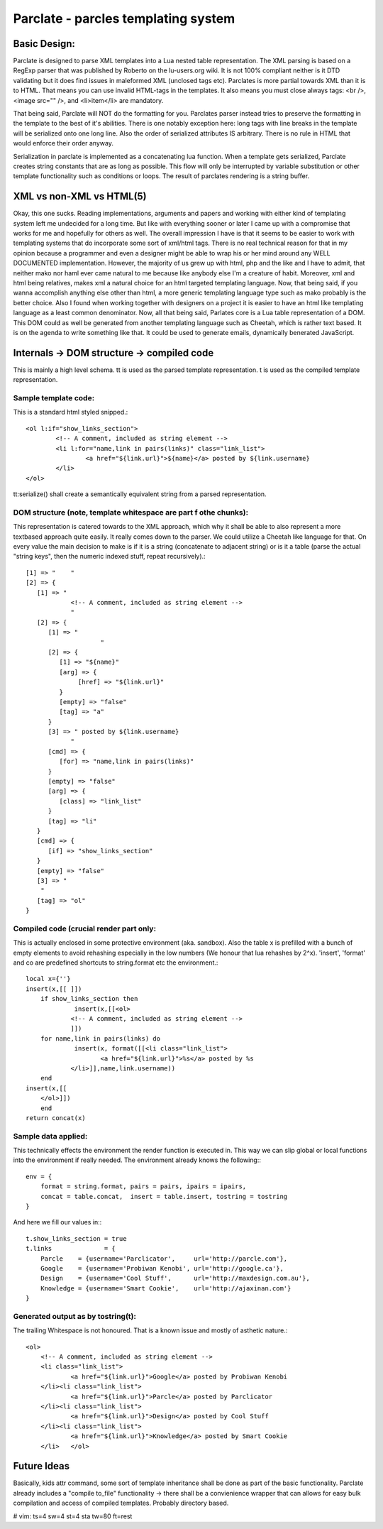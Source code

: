 ======================================
Parclate - parcles templating system
======================================


Basic Design:
-------------------------

Parclate is designed to parse XML templates into a Lua nested table
representation. The XML parsing is based on a RegExp parser that was published
by Roberto on the lu-users.org wiki. It is not 100% compliant neither is it DTD
validating but it does find issues in maleformed XML (unclosed tags etc).
Parclates is more partial towards XML than it is to HTML. That means you can use
invalid HTML-tags in the templates. It also means you must close always tags:
<br />, <image src="" />, and <li>item</li> are mandatory. 

That being said, Parclate will NOT do the formatting for you. Parclates parser
instead tries to preserve the formatting in the template to the best of it's
abilities. There is one notably exception here: long tags with line breaks in
the template will be serialized onto one long line. Also the order of serialized
attributes IS arbitrary. There is no rule in HTML that would enforce their order
anyway.

Serialization in parclate is implemented as a concatenating lua function. When a
template gets serialized, Parclate creates string constants that are as long as
possible. This flow will only be interrupted by variable substitution or other
template functionality such as conditions or loops. The result of parclates
rendering is a string buffer.


XML vs non-XML vs HTML(5)
-------------------------

Okay, this one sucks. Reading implementations, arguments and papers and working
with either kind of templating system left me undecided for a long time. But
like with everything sooner or later I came up with a compromise that works for
me and hopefully for others as well. The overall impression I have is that it
seems to be easier to work with templating systems that do incorporate some sort
of xml/html tags. There is no real technical reason for that in my opinion
because a programmer and even a designer might be able to wrap his or her mind
around any WELL DOCUMENTED implementation. However, the majority of us grew up
with html, php and the like and I have to admit, that neither mako nor haml ever
came natural to me because like anybody else I'm a creature of habit. Moreover,
xml and html being relatives, makes xml a natural choice for an html targeted
templating language. Now, that being said, if you wanna accomplish anything
else other than html, a more generic templating language type such as mako
probably is the better choice. Also I found when working together with designers
on a project it is easier to have an html like templating language as a least
common denominator. Now, all that being said, Parlates core is a Lua table
representation of a DOM. This DOM could as well be generated from another
templating language such as Cheetah, which is rather text based. It is on the
agenda to write something like that. It could be used to generate emails,
dynamically benerated JavaScript.


Internals -> DOM structure -> compiled code
-------------------------------------------

This is mainly a high level schema. tt is used as the parsed template
representation. t is used as the compiled template representation.

Sample template code:
~~~~~~~~~~~~~~~~~~~~~

This is a standard html styled snipped.::

	<ol l:if="show_links_section">
		<!-- A comment, included as string element -->
		<li l:for="name,link in pairs(links)" class="link_list">
			<a href="${link.url}">${name}</a> posted by ${link.username}
		</li>
	</ol>

tt:serialize() shall create a semantically equivalent string from a parsed
representation.

DOM structure (note, template whitespace are part f othe chunks):
~~~~~~~~~~~~~~~~~~~~~~~~~~~~~~~~~~~~~~~~~~~~~~~~~~~~~~~~~~~~~~~~~

This representation is catered towards to the XML approach, which why it shall
be able to also represent a more textbased approach quite easily. It really
comes down to the parser. We could utilize a Cheetah like language for that. On
every value the main decision to make is if it is a string (concatenate to
adjacent string) or is it a table (parse the actual "string keys", then the
numeric indexed stuff, repeat recursively).::

    [1] => "	"
    [2] => {
       [1] => "
    		<!-- A comment, included as string element -->
    		"
       [2] => {
          [1] => "
    			"
          [2] => {
             [1] => "${name}"
             [arg] => {
                  [href] => "${link.url}"
             }
             [empty] => "false"
             [tag] => "a"
          }
          [3] => " posted by ${link.username}
    		"
          [cmd] => {
             [for] => "name,link in pairs(links)"
          }
          [empty] => "false"
          [arg] => {
             [class] => "link_list"
          }
          [tag] => "li"
       }
       [cmd] => {
          [if] => "show_links_section"
       }
       [empty] => "false"
       [3] => "
    	"
       [tag] => "ol"
    }

Compiled code (crucial render part only:
~~~~~~~~~~~~~~~~~~~~~~~~~~~~~~~~~~~~~~~~

This is actually enclosed in some protective environment (aka. sandbox). Also
the table x is prefilled with a bunch of empty elements to avoid rehashing
especially in the low numbers (We honour that lua rehashes by 2^x). 'insert',
'format' and co are predefined shortcuts to string.format etc the environment.::

    local x={''}
    insert(x,[[	]])
    	if show_links_section then
    		 insert(x,[[<ol>
    		<!-- A comment, included as string element -->
    		]])
    	for name,link in pairs(links) do
    		 insert(x, format([[<li class="link_list">
    			<a href="${link.url}">%s</a> posted by %s
    		</li>]],name,link.username))
    	end
    insert(x,[[
    	</ol>]])
    	end
    return concat(x)

Sample data applied:
~~~~~~~~~~~~~~~~~~~~

This technically effects the environment the render function is executed in.
This way we can slip global or local functions into the environment if really
needed. The environment already knows the following:::

    env = {
    	format = string.format, pairs = pairs, ipairs = ipairs,
    	concat = table.concat,  insert = table.insert, tostring = tostring
    }

And here we fill our values in:::

    t.show_links_section = true
    t.links              = {
    	Parcle    = {username='Parclicator',     url='http://parcle.com'},
    	Google    = {username='Probiwan Kenobi', url='http://google.ca'},
    	Design    = {username='Cool Stuff',      url='http://maxdesign.com.au'},
    	Knowledge = {username='Smart Cookie',    url='http://ajaxinan.com'}
    }

Generated output as by tostring(t):
~~~~~~~~~~~~~~~~~~~~~~~~~~~~~~~~~~~

The trailing Whitespace is not honoured. That is a known issue and mostly of
asthetic nature.::

    <ol>
    	<!-- A comment, included as string element -->
    	<li class="link_list">
    		<a href="${link.url}">Google</a> posted by Probiwan Kenobi
    	</li><li class="link_list">
    		<a href="${link.url}">Parcle</a> posted by Parclicator
    	</li><li class="link_list">
    		<a href="${link.url}">Design</a> posted by Cool Stuff
    	</li><li class="link_list">
    		<a href="${link.url}">Knowledge</a> posted by Smart Cookie
    	</li>	</ol>


Future Ideas
------------

Basically, kids attr command, some sort of template inheritance shall be done as
part of the basic functionality. Parclate already includes a "compile to_file"
functionality -> there shall be a convienience wrapper that can allows for easy
bulk compilation and access of compiled templates. Probably directory based.


# vim: ts=4 sw=4 st=4 sta tw=80 ft=rest
